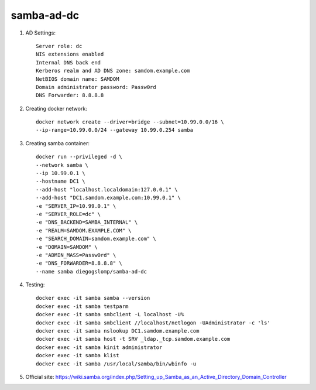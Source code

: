 samba-ad-dc
===========

#. AD Settings::

    Server role: dc
    NIS extensions enabled
    Internal DNS back end
    Kerberos realm and AD DNS zone: samdom.example.com
    NetBIOS domain name: SAMDOM
    Domain administrator password: Passw0rd
    DNS Forwarder: 8.8.8.8

#. Creating docker network::

    docker network create --driver=bridge --subnet=10.99.0.0/16 \
    --ip-range=10.99.0.0/24 --gateway 10.99.0.254 samba

#. Creating samba container::

    docker run --privileged -d \
    --network samba \
    --ip 10.99.0.1 \
    --hostname DC1 \
    --add-host "localhost.localdomain:127.0.0.1" \
    --add-host "DC1.samdom.example.com:10.99.0.1" \
    -e "SERVER_IP=10.99.0.1" \
    -e "SERVER_ROLE=dc" \
    -e "DNS_BACKEND=SAMBA_INTERNAL" \
    -e "REALM=SAMDOM.EXAMPLE.COM" \
    -e "SEARCH_DOMAIN=samdom.example.com" \
    -e "DOMAIN=SAMDOM" \
    -e "ADMIN_MASS=Passw0rd" \
    -e "DNS_FORWARDER=8.8.8.8" \
    --name samba diegogslomp/samba-ad-dc

#. Testing::

    docker exec -it samba samba --version
    docker exec -it samba testparm
    docker exec -it samba smbclient -L localhost -U%
    docker exec -it samba smbclient //localhost/netlogon -UAdministrator -c 'ls'
    docker exec -it samba nslookup DC1.samdom.example.com
    docker exec -it samba host -t SRV _ldap._tcp.samdom.example.com
    docker exec -it samba kinit administrator
    docker exec -it samba klist
    docker exec -it samba /usr/local/samba/bin/wbinfo -u

#. Official site: https://wiki.samba.org/index.php/Setting_up_Samba_as_an_Active_Directory_Domain_Controller
